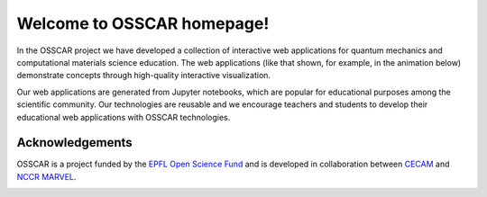 ###################################
Welcome to OSSCAR homepage!
###################################

.. The OSSCAR (Open Software Services for Classrooms and Research) platform is a
.. collaborative environment targeted at enhancing awareness and adoption of best
.. practises in Open Science.

.. OSSCAR targets both research and education: it provides some of the core tools
.. needed for “computational thinking”, first targeting physics, chemistry,
.. materials science, mechanical and chemical engineering. 

.. OSSCAR develops original educational content, offered exploiting the
.. infrastructural resources developed for the `Materials Cloud`_, and disseminated
.. widely through the `CECAM`_ network and beyond.

.. OSSCAR started in 2019 and is funded by the EPFL Open Science Fund until 2022.

In the OSSCAR project we have developed a collection of interactive web applications for quantum mechanics and
computational materials science education. The web applications (like that shown, for example, in
the animation below) demonstrate concepts through high-quality interactive
visualization.

.. image:: images/osscar-demo.gif
  :width: 600
  :alt: osscar demo
  :align: center

Our web applications are generated from Jupyter notebooks, which are popular for
educational purposes among the scientific community. Our technologies are reusable
and we encourage teachers and students to develop their educational web
applications with OSSCAR technologies.

.. panels::
   :body: bg-light text-center
   :footer: bg-light border-0

   :fa:`book,mr-1` **Course Applications**

   Browse OSSCAR-developed applications for courses in quantum mechanics and
   computational materials science.

   +++++++++++++++++++++++++++++++++++++++++++++

   .. link-button:: courses/index
      :type: ref
      :text: To the course applications
      :classes: btn-outline-primary btn-block stretched-link

   ----------------------------------------------

   :fa:`file-code,mr-1` **Tutorial for Developers**

   Tutorial: how to develop interactive web applications with Jupyter notebooks
   by using OSSCAR technologies.

   +++++++++++++++++++++++++++++++++++++++++++++

   .. link-button:: tutorial/index
      :type: ref
      :text: To the tutorial
      :classes: btn-outline-primary btn-block stretched-link

   ----------------------------------------------

   :fa:`users,mr-1` **OSSCAR Team**

   Information about the OSSCAR team.

   +++++++++++++++++++++++++++++++++++++++++++++

   .. link-button:: team/index
      :type: ref
      :text: To the team
      :classes: btn-outline-primary btn-block stretched-link

Acknowledgements
*****************

OSSCAR is a project funded by the 
`EPFL Open Science Fund <https://www.epfl.ch/research/open-science/in-practice/open-science-fund>`_ 
and is developed in collaboration between 
`CECAM <https://www.cecam.org>`_ and 
`NCCR MARVEL <https://nccr-marvel.ch>`_.

.. image:: logos.png
  :width: 400

